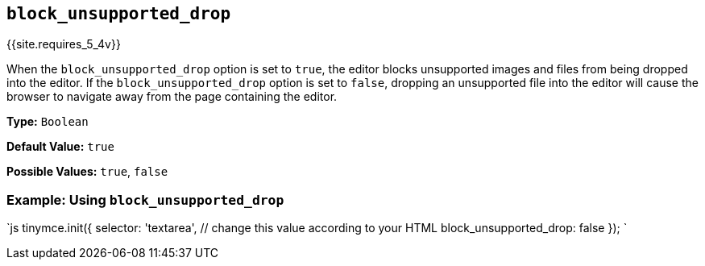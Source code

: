== `block_unsupported_drop`

{{site.requires_5_4v}}

When the `block_unsupported_drop` option is set to `true`, the editor blocks unsupported images and files from being dropped into the editor. If the `block_unsupported_drop` option is set to `false`, dropping an unsupported file into the editor will cause the browser to navigate away from the page containing the editor.

*Type:* `Boolean`

*Default Value:* `true`

*Possible Values:* `true`, `false`

=== Example: Using `block_unsupported_drop`

`js
tinymce.init({
  selector: 'textarea',  // change this value according to your HTML
  block_unsupported_drop: false
});
`
